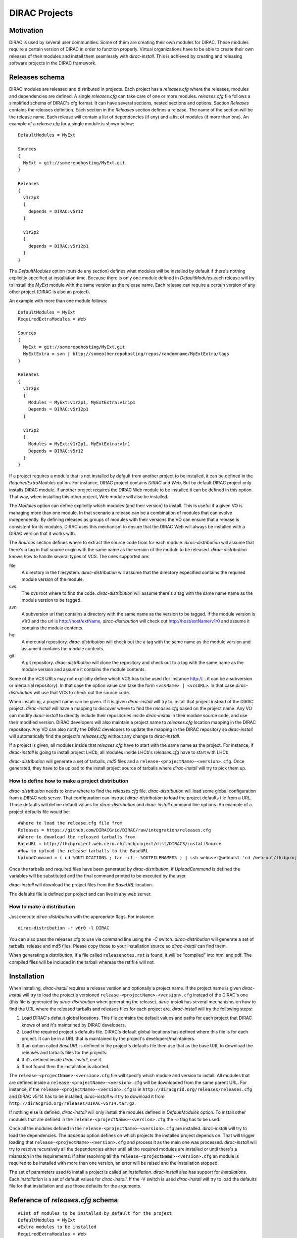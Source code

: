 =====================
DIRAC Projects
=====================

------------
Motivation
------------

DIRAC is used by several user communities. Some of them are creating their own modules for DIRAC. 
These modules require a certain version of DIRAC in order to function properly. Virtual organizations 
have to be able to create their own releases of their modules and install them seamlessly with 
*dirac-install*. This is achieved by creating and releasing software projects in the DIRAC framework.

-------------------
Releases schema
-------------------

DIRAC modules are released and distributed in projects. Each project has a *releases.cfg* where the 
releases, modules and dependencies are defined. A single *releases.cfg* can take care of one or more 
modules. *releases.cfg* file follows a simplified schema of DIRAC's cfg format. It can have several 
sections, nested sections and options. Section *Releases* contains the releases definition. Each 
section in the *Releases* section defines a release. The name of the section will be the release 
name. Each release will contain a list of dependencies (if any) and a list of modules (if more than 
one). An example of a *release.cfg* for a single module is shown below::
 
 DefaultModules = MyExt
 
 Sources
 {
   MyExt = git://somerepohosting/MyExt.git
 }
 
 Releases
 {
   v1r2p3
   {
     depends = DIRAC:v5r12
   }
 
   v1r2p2
   {
     depends = DIRAC:v5r12p1
   }
 }

The *DefaultModules* option (outside any section) defines what modules will be installed by default 
if there's nothing explicitly specified at installation time. Because there is only one module defined 
in *DefaultModules* each release will try to install the *MyExt* module with the same version as the 
release name. Each release can require a certain version of any other project (DIRAC is also an project). 

An example with more than one module follows::

 DefaultModules = MyExt
 RequiredExtraModules = Web
 
 Sources
 {
   MyExt = git://somerepohosting/MyExt.git
   MyExtExtra = svn | http://someotherrepohosting/repos/randomname/MyExtExtra/tags
 }
 
 Releases
 {
   v1r2p3
   {
     Modules = MyExt:v1r2p1, MyExtExtra:v1r1p1
     Depends = DIRAC:v5r12p1
   }
 
   v1r2p2
   {
     Modules = MyExt:v1r2p1, MyExtExtra:v1r1
     Depends = DIRAC:v5r12
   }
 }
 
If a project requires a module that is not installed by default from another project to be installed, 
it can be defined in the *RequiredExtraModules* option. For instance, DIRAC project contains *DIRAC* 
and *Web*. But by default DIRAC project only installs DIRAC module. If another project requires the 
DIRAC Web module to be installed it can be defined in this option. That way, when installing this 
other project, Web module will also be installed.

The *Modules* option can define explicitly which modules (and their version) to install. This is useful 
if a given VO is managing more than one module. In that scenario a release can be a combination of modules 
that can evolve independently. By defining releases as groups of modules with their versions the VO can 
ensure that a release is consistent for its modules. DIRAC uses this mechanism to ensure that the DIRAC 
Web will always be installed with a DIRAC version that it works with.

The *Sources* section defines where to extract the source code from for each module. *dirac-distribution* 
will assume that there's a tag in that source origin with the same name as the version of the module to be 
released. *dirac-distribution* knows how to handle several types of VCS. The ones supported are:

file
 A directory in the filesystem. *dirac-distribution* will assume that the directory especified contains 
 the required module version of the module.
 
cvs
 The cvs root where to find the code. *dirac-distribution* will assume there's a tag with the same name 
 name as the module version to be tagged.
 
svn
 A subversion url that contains a directory with the same name as the version to be tagged. If the module 
 version is v1r0 and the url is http://host/extName, *dirac-distribution* will check out 
 http://host/extName/v1r0 and assume it contains the module contents.
 
hg
 A mercurial repository. *dirac-distribution* will check out the a tag with the same name as the module 
 version and assume it contains the module contents.
 
git
 A git repository. *dirac-distribution* will clone the repository and check out to a tag with the same 
 name as the module version and assume it contains the module contents.
 
Some of the VCS URLs may not explicitly define which VCS has to be used (for instance http://... it can 
be a subversion or mercurial repository). In that case the option value can take the form ``<vcsName> | <vcsURL>``. 
In that case *dirac-distribution* will use that VCS to check out the source code.

When installing, a project name can be given. If it is given *dirac-install* will try to install that project 
instead of the DIRAC project. *dirac-install* will have a mapping to discover where to find the *releases.cfg* 
based on the project name. Any VO can modify *dirac-install* to directly include their repositories inside 
*dirac-install* in their module source code, and use their modified version. DIRAC developers will also maintain 
a project name to *releases.cfg* location mapping in the DIRAC repository. Any VO can also notify the DIRAC 
developers to update the mapping in the DIRAC repository so *dirac-install* will automatically find the 
project's *releases.cfg* without any change to *dirac-install*.

If a project is given, all modules inside that *releases.cfg* have to start with the same name as the project. 
For instance, if *dirac-install* is going to install project LHCb, all modules inside LHCb's *releases.cfg* 
have to start with LHCb. 

*dirac-distribution* will generate a set of tarballs, *md5* files and a ``release-<projectName>-<version>.cfg``. 
Once generated, they have to be upload to the install project source of tarballs where *dirac-install* will try 
to pick them up.

How to define how to make a project distribution
----------------------------------------------------

*dirac-distribution* needs to know where to find the *releases.cfg* file. *dirac-distribution* will load 
some global configuration from a DIRAC web server. That configuration can instruct *dirac-distribution* 
to load the project defaults file from a URL. Those defaults will define default values for 
*dirac-distribution* and *dirac-install* command line options. An example of a project defaults file would be:

::

 #Where to load the release.cfg file from
 Releases = https://github.com/DIRACGrid/DIRAC/raw/integration/releases.cfg
 #Where to download the released tarballs from
 BaseURL = http://lhcbproject.web.cern.ch/lhcbproject/dist/DIRAC3/installSource
 #How to upload the release tarballs to the BaseURL
 UploadCommand = ( cd %OUTLOCATION% ; tar -cf - %OUTFILENAMES% ) | ssh webuser@webhost 'cd /webroot/lhcbproject/dist/DIRAC3/installSource &&  tar -xvf - && ls *.tar.gz > tars.list'

Once the tarballs and required files have been generated by *dirac-distribution*, if *UploadCommand* is 
defined the variables will be substituted and the final command printed to be executed by the user.

*dirac-install* will download the project files from the *BaseURL* location.

The defaults file is defined per project and can live in any web server.

 
How to make a distribution
-----------------------------

Just execute *dirac-distribution* with the appropriate flags. For instance::

 dirac-distribution -r v6r0 -l DIRAC 
 
You can also pass the releases.cfg to use via command line using the *-C* switch. *dirac-distribution* 
will generate a set of tarballs, release and md5 files. Please copy those to your installation source 
so *dirac-install* can find them. 

When generating a distribution, if a file called ``releasenotes.rst`` is found, it will be "compiled" 
into html and pdf. The compiled files will be included in the tarball whereas the rst file will not.


--------------------------------
Installation
--------------------------------

When installing, *dirac-install* requires a release version and optionally a project name. If the project 
name is given *dirac-install* will try to load the project's versioned ``release-<projectName>-<version>.cfg`` 
instead of the DIRAC's one (this file is generated by *dirac-distribution* when generating the release). 
*dirac-install* has several mechanisms on how to find the URL where the released tarballs and releases 
files for each project are. *dirac-install* will try the following steps:

1. Load DIRAC's default global locations. This file contains the default values and paths for each project 
   that DIRAC knows of and it's maintained by DIRAC developers.
2. Load the required project's defaults file. DIRAC's default global locations has defined where this file 
   is for each project. It can be in a URL that is maintained by the project's developers/maintainers.
3. If an option called *BaseURL* is defined in the project's defaults file then use that as the base URL to 
   download the releases and tarballs files for the projects.
4. If it's defined inside *dirac-install*, use it.
5. If not found then the installation is aborted.

The ``release-<projectName>-<version>.cfg`` file will specify which module and version to install. All modules 
that are defined inside a ``release-<projectName>-<version>.cfg`` will be downloaded from the same parent URL. 
For instance, if the ``release-<projectName>-<version>.cfg``  is in ``http://diracgrid.org/releases/releases.cfg`` 
and DIRAC v5r14 has to be installed, *dirac-install* will try to download it from 
``http://diracgrid.org/releases/DIRAC-v5r14.tar.gz``.

If nothing else is defined, *dirac-install* will only install the modules defined in *DefaultModules* option. 
To install other modules that are defined in the ``release-<projectName>-<version>.cfg`` the *-e* flag has to 
be used. 

Once all the modules defined in the ``release-<projectName>-<version>.cfg``  are installed. *dirac-install* 
will try to load the dependencies. The *depends* option defines on which projects the installed project 
depends on. That will trigger loading that ``release-<projectName>-<version>.cfg``  and process it as the 
main one was processed. *dirac-install* will try to resolve recursively all the dependencies either until 
all the required modules are installed or until there's a mismatch in the requirements. If after resolving 
all the ``release-<projectName>-<version>.cfg``  an module is required to be installed with more than one 
version, an error will be raised and the installation stopped.

The set of parameters used to install a project is called an *installation*. *dirac-install* also has support 
for *installations*. Each *installation* is a set of default values for *dirac-install*. If the -V switch 
is used *dirac-install* will try to load the defaults file for that installation and use those defaults for 
the arguments.


-----------------------------------
Reference of *releases.cfg*  schema
-----------------------------------

::

 #List of modules to be installed by default for the project
 DefaultModules = MyExt
 #Extra modules to be installed
 RequiredExtraModules = Web
 
 #Section containing where to find the source code to generate releases
 Sources
 {
   #Source URL for module MyExt
   MyExt = git://somerepohosting/MyExt.git
   MyExtExtra = svn | http://someotherrepohosting/repos/randomname/MyExtExtra/tags
 }
 
 #Section containing the list of releases
 Releases
 {
   #Release v1r2p3
   v1r2p3
   {
     #(Optional) Contains a comma separated list of modules for this release and their version in format
     # *extName(:extVersion)? (, extName(:extVersion)?)** . 
     #If this option is not defined, modules defined in *DefaultExtensions* will be installed 
     # with the same version as the release.
     Modules = MyExt:v1r2p1, MyExtExtra:v1r1p1
     
     #(Optional) Comma separated list of projects on which this project depends in format 
     # *projectName(:projectVersion)? (, projectName(:projectVersion)?)**. 
     #Defining this option triggers installation on the depended project. 
     #This is useful to install the proper version of DIRAC on which a set of modules depend.
     Depends = DIRAC:v5r12p1
   }
 
   v1r2p2
   {
     Modules = MyExt:v1r2p1, MyExtExtra:v1r1
   }
 }
 
-----------------------------------------------
Reference of an installation's defaults file
-----------------------------------------------

::

 #(Everything in here is optional) Default values for dirac-install
 LocalInstallation
 {
   #Install the requested project instead of this one
   # Useful for setting defaults for VOs by defining them as projects and
   # using this feature to install DIRAC instead of the VO name
   Project = DIRAC
   #Release to install if not defined via command line
   Release = v1r4
   #Modules to install by default
   ModulesToInstall = MyExt
   #Type of externals to install (client, client-full, server)
   ExternalsType = client
   #Python version to install (25/26)
   PythonVersion = 26
   #Version of lcg bundle to install
   LcgVer = 2010-11-20
   #Install following DIRAC's pro/versions schema
   UseVersionDir = False
   #Force building externals
   BuildExternals = False
   #Build externals if the required externals is not available
   BuildIfNotAvailable = False
   #Enable debug logging
   Debug = False
 }
 
 
------------------------------------
Reference of global default's file
------------------------------------

Global defaults is the file that *dirac-install* will try to load to discover where the each project's 
``defaults.cfg`` file is. The schema is as follows::

 Projects
 {
    #Project name
    ProjectName
    { 
       #Where to find the defaults
       DefaultsLocation = http://somehost/somepath/defaultsProject.cfg
       #Release file location
       ReleasesLocation = http://endoftheworld/releases.cfg
    }
    Project2Name
    {
       DefaultsLocation = http://someotherhost/someotherpath/chunkybacon.cfg
    }
 }
 Installations
 {
   #Project name or installation name
   InstallationName
   {
     #Location of the defaults for this installation
     DefaultsLocation = http://somehost/somepath/defaultsProject.cfg
     #Default values for dirac-install
     LocalInstallation
     {
       #This section can contain the same as the LocalInstallation section in each project's defaults.cfg
     }
   }
   #And repeat for each installation or project
   OtherInstallation
   {
     ....
   }
   #Alias with another names
   ThisIsAnAlias = InstallationName
 }


All the values in the defined defaults file file take precedence over the global ones. This file is useful 
for DIRAC maintainers to keep track of all the projects installable via native dirac-install.

Common pitfalls
------------------

Installation will find a given *releases.cfg*  by looking up the project name. All modules defined inside 
a *releases.cfg*  have to start with the same name as the project. For instance, if the project is *MyVO*, 
all modules inside have to start with *MyVO*. *MyVOWeb*, *MyVOSomething* and MyVO are all valid module 
names inside a *MyVO* *releases.cfg* 

